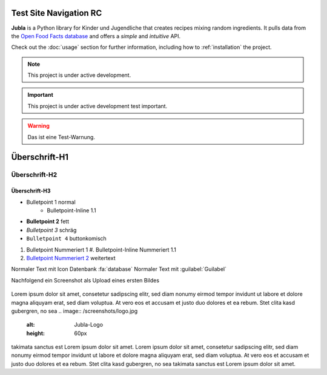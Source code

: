 Test Site Navigation RC
=======================================

**Jubla** is a Python library for Kinder und Jugendliche
that creates recipes mixing random ingredients.
It pulls data from the `Open Food Facts database <https://world.openfoodfacts.org/>`_
and offers a *simple* and *intuitive* API.

Check out the :doc:`usage` section for further information, including
how to :ref:`installation` the project.

.. note::

   This project is under active development.

.. important::

   This project is under active development test important.

.. warning::

   Das ist eine Test-Warnung.

Überschrift-H1
=================

Überschrift-H2
-----------------

Überschrift-H3
~~~~~~~~~~~~~~~~

* Bulletpoint 1 normal
   * Bulletpoint-Inline 1.1
* **Bulletpoint 2** fett
* *Bulletpoint 3* schräg
* ``Bulletpoint 4`` buttonkomisch
#. Bulletpoint Nummeriert 1
   #. Bulletpoint-Inline Nummeriert 1.1
#. `Bulletpoint Nummeriert 2 <https://db.jubla.ch/groups/1.html>`_ weitertext

Normaler Text mit Icon Datenbank :fa:`database`
Normaler Text mit :guilabel:`Guilabel`

Nachfolgend ein Screenshot als Upload eines ersten Bildes

.. figure:: /screenshots/logo.jpg
   :alt: Jubla-Logo
   :width: 200px

    :name: 
    
    Jubla-Logo-figure


Lorem ipsum dolor sit amet, consetetur sadipscing elitr, sed diam nonumy eirmod tempor invidunt ut labore et dolore magna aliquyam erat, sed diam voluptua. At vero eos et accusam et justo duo dolores et ea rebum. Stet clita kasd gubergren, no sea
.. image:: /screenshots/logo.jpg
   :alt: Jubla-Logo
   :height: 60px
takimata sanctus est Lorem ipsum dolor sit amet. Lorem ipsum dolor sit amet, consetetur sadipscing elitr, sed diam nonumy eirmod tempor invidunt ut labore et dolore magna aliquyam erat, sed diam voluptua. At vero eos et accusam et justo duo dolores et ea rebum. Stet clita kasd gubergren, no sea takimata sanctus est Lorem ipsum dolor sit amet.
